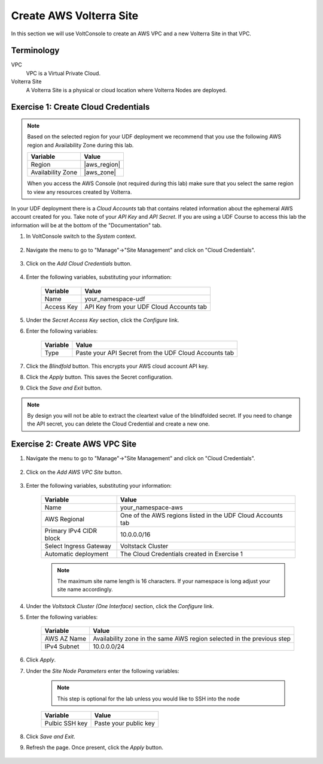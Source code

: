 Create AWS Volterra Site
========================
In this section we will use VoltConsole to create an AWS VPC and a new Volterra Site in that VPC.

Terminology
~~~~~~~~~~~

VPC
    VPC is a Virtual Private Cloud.
Volterra Site
    A Volterra Site is a physical or cloud location where Volterra Nodes are deployed. 

Exercise 1: Create Cloud Credentials
~~~~~~~~~~~~~~~~~~~~~~~~~~~~~~~~~~~~

.. note:: 
  
  Based on the selected region for your UDF deployment we recommend that you use the following
  AWS region and Availability Zone during this lab.

  ==================== ================
  Variable             Value
  ==================== ================
  Region               |aws_region|
  Availability Zone    |aws_zone|
  ==================== ================

  When you access the AWS Console (not required during this lab) make sure that you select 
  the same region to view any resources created by Volterra.
 

In your UDF deployment there is a *Cloud Accounts* tab that contains related information about the 
ephemeral AWS account created for you. Take note of your *API Key* and *API Secret*.  If you are 
using a UDF Course to access this lab the information will be at the bottom of the "Documentation" tab.

|cloud_creds|

#. In VoltConsole switch to the *System* context.

    |system_context|

#. Navigate the menu to go to "Manage"->"Site Management" and click on "Cloud Credentials".

    |cloud_creds_menu|

#. Click on the *Add Cloud Credentials* button.

    |cloud_creds_add|

#. Enter the following variables, substituting your information:

    ==========  =====
    Variable    Value
    ==========  =====
    Name        your_namespace-udf
    Access Key  API Key from your UDF Cloud Accounts tab
    ==========  =====

#. Under the *Secret Access Key* section, click the *Configure* link.
#. Enter the following variables:

    ========= =====
    Variable  Value
    ========= =====
    Type      Paste your API Secret from the UDF Cloud Accounts tab
    ========= =====

#. Click the *Blindfold* button. This encrypts your AWS cloud account API key.
#. Click the *Apply* button. This saves the Secret configuration.
#. Click the *Save and Exit* button.

.. note:: 
  
  By design you will not be able to extract the cleartext value of the blindfolded secret.  
  If you need to change the API secret, you can delete the Cloud Credential and create a new one.

Exercise 2: Create AWS VPC Site
~~~~~~~~~~~~~~~~~~~~~~~~~~~~~~~

#. Navigate the menu to go to "Manage"->"Site Management" and click on "Cloud Credentials".

    |aws_vpc_site_menu|

#. Click on the *Add AWS VPC Site* button.

    |aws_vpc_site_add|

#. Enter the following variables, substituting your information:

      ================================= =====
      Variable                          Value
      ================================= =====
      Name                              your_namespace-aws
      AWS Regional                      One of the AWS regions listed in the UDF Cloud Accounts tab
      Primary IPv4 CIDR block           10.0.0.0/16
      Select Ingress Gateway            Voltstack Cluster
      Automatic deployment              The Cloud Credentials created in Exercise 1
      ================================= =====

      |aws_vpc_site|

      .. note:: 
  
        The maximum site name length is 16 characters. If your namespace is long adjust your site name accordingly.

#. Under the *Voltstack Cluster (One Interface)* section, click the *Configure* link.

#. Enter the following variables:

    =========== =====
    Variable    Value
    =========== =====
    AWS AZ Name Availability zone in the same AWS region selected in the previous step
    IPv4 Subnet 10.0.0.0/24
    =========== =====

    |aws_vpc_site_interface|

#. Click *Apply*.

#. Under the *Site Node Parameters* enter the following variables:

    .. Note:: This step is optional for the lab unless you would like to SSH into the node

    =============== =====
    Variable        Value
    =============== =====
    Pulbic SSH key  Paste your public key
    =============== =====

#. Click *Save and Exit*.

#. Refresh the page. Once present, click the *Apply* button.

    |aws_vpc_site_apply|

.. |cloud_creds| image:: ../_static/cloud_creds.png
.. |system_context| image:: ../_static/system_context.png
.. |cloud_creds_menu| image:: ../_static/cloud_creds_menu.png
.. |cloud_creds_add| image:: ../_static/cloud_creds_add.png
.. |aws_vpc_site_menu| image:: ../_static/aws_vpc_site_menu.png
.. |aws_vpc_site_add| image:: ../_static/aws_vpc_site_add.png
.. |aws_vpc_site| image:: ../_static/aws_vpc_site.png
.. |aws_vpc_site_interface| image:: ../_static/aws_vpc_site_interface.png
.. |aws_vpc_site_apply| image:: ../_static/aws_vpc_site_apply.png
